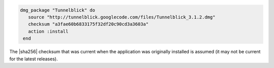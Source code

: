 .. This is an included how-to. 

.. To install ``/Applications/Tunnelblick.app`` from the primary download site.

.. code-block:: ruby

   dmg_package "Tunnelblick" do
      source "http://tunnelblick.googlecode.com/files/Tunnelblick_3.1.2.dmg"
      checksum "a3fae60b6833175f32df20c90cd3a3603a"
      action :install
    end

The |sha256| checksum that was current when the application was originally installed is assumed (it may not be current for the latest releases).
